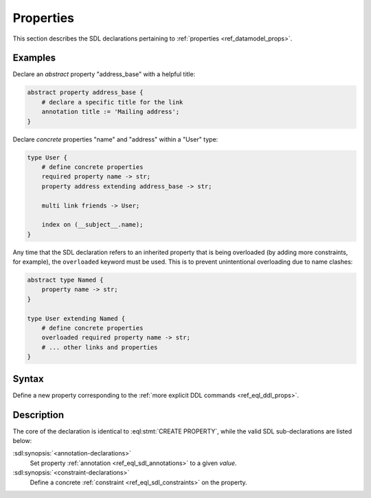 .. _ref_eql_sdl_props:

==========
Properties
==========

This section describes the SDL declarations pertaining to
:ref:`properties <ref_datamodel_props>`.


Examples
--------

Declare an *abstract* property "address_base" with a helpful title:

.. code-block:: sdl

    abstract property address_base {
        # declare a specific title for the link
        annotation title := 'Mailing address';
    }

Declare *concrete* properties "name" and "address" within a "User" type:

.. code-block:: sdl

    type User {
        # define concrete properties
        required property name -> str;
        property address extending address_base -> str;

        multi link friends -> User;

        index on (__subject__.name);
    }

Any time that the SDL declaration refers to an inherited property that
is being overloaded (by adding more constraints, for example), the
``overloaded`` keyword must be used. This is to prevent unintentional
overloading due to name clashes:

.. code-block:: sdl

    abstract type Named {
        property name -> str;
    }

    type User extending Named {
        # define concrete properties
        overloaded required property name -> str;
        # ... other links and properties
    }


Syntax
------

Define a new property corresponding to the :ref:`more explicit DDL
commands <ref_eql_ddl_props>`.

.. sdl:synopsis::

    # Concrete property form used inside type declaration:
    [ overloaded ] [{required | optional}] [{single | multi}]
      property <name>
      [ extending <base> [, ...] ] -> <type>
      [ "{"
          [ default := <expression> ; ]
          [ readonly := {true | false} ; ]
          [ <annotation-declarations> ]
          [ <constraint-declarations> ]
          ...
        "}" ]

    # Computable property form used inside type declaration:
    [{required | optional}] [{single | multi}]
      property <name> := <expression>;

    # Computable property form used inside type declaration (extended):
    [ overloaded ] [{required | optional}] [{single | multi}]
      property <name>
      [ extending <base> [, ...] ] [-> <type>]
      [ "{"
          USING (<expression>) ;
          [ <annotation-declarations> ]
          [ <constraint-declarations> ]
          ...
        "}" ]

    # Abstract property form:
    abstract property [<module>::]<name> [extending <base> [, ...]]
    [ "{"
        [ readonly := {true | false} ; ]
        [ <annotation-declarations> ]
        ...
      "}" ]

Description
-----------

The core of the declaration is identical to :eql:stmt:`CREATE PROPERTY`,
while the valid SDL sub-declarations are listed below:

:sdl:synopsis:`<annotation-declarations>`
    Set property :ref:`annotation <ref_eql_sdl_annotations>`
    to a given *value*.

:sdl:synopsis:`<constraint-declarations>`
    Define a concrete :ref:`constraint <ref_eql_sdl_constraints>` on
    the property.
